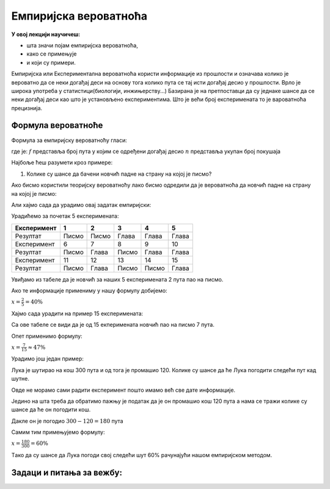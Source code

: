 
..
  Емпиријска вероватноћа
  reading


======================
Емпиријска вероватноћа
======================

**У овој лекцији научичеш:** 

- шта значи појам емпиријска вероватноћа, 
- како се примењује 
- и који су примери.


.. suggestionnote::
   
   **Вероватноћа се дели на:**

   1. Емпиријску вероватноћу
   2. Теоријску вероватноћу


 
Емпиријска или Експериментална вероватноћа користи информације из прошлости и 
означава колико је вероватно да се неки догађај деси на основу тога колико 
пута се тај исти догађај десио у прошлости. Врло је широка употреба у 
статистици(биологији, инжињерству...)
Базирана је на претпоставци да су једнаке шансе да се неки догађај 
деси као што је установљено експериментима. Што је већи број експеримената то 
је вароватноћа прецизнија.

Формула вероватноће
-------------------

Формула за емпиријску вероватноћу гласи:


.. rst-class:: text-center

 :math:`x=\frac{f}{n}`

   
где је: :math:`f` представља број пута у којим се одређени догађај десио :math:`n` представља укупан број покушаја



Најбоље ћеш разумети кроз примере:


1. Колике су шансе да бачени новчић падне на страну на којој је писмо?

Ако бисмо користили теоријску вероватноћу лако бисмо одредили да је 
вероватноћа да новчић падне на страну на којој је писмо:

.. rst-class:: text-center

 :math:`x = \frac{1}{2} = 50\%`



Али хајмо сада да урадимо овај задатак емпиријски:


Урадићемо за почетак 5 експеримената:

+----------------+-------+-------+-------+-------+-------+
| Експеримент    | 1     | 2     | 3     |4      | 5     |   
+================+=======+=======+=======+=======+=======+
| Резултат       | Писмо | Писмо | Глава | Глава | Глава |
+----------------+-------+-------+-------+-------+-------+
| Експеримент    | 6     | 7     | 8     | 9     | 10    |
+----------------+-------+-------+-------+-------+-------+
| Резултат       | Писмо | Глава | Писмо | Глава | Глава |
+----------------+-------+-------+-------+-------+-------+ 
| Експеримент    | 11    | 12    | 13    | 14    | 15    |
+----------------+-------+-------+-------+-------+-------+
| Резултат       | Писмо | Глава | Писмо | Писмо | Глава |
+----------------+-------+-------+-------+-------+-------+



Увиђамо из табеле да је новчић за наших 5 експеримената 2 пута пао на писмо.

Ако те информације примениму у нашу формулу добијемо:


:math:`x = \frac{2}{5} = 40\%`


Xajмо сада урадити на пример 15 експеримената:


Са ове табеле се види да је од 15 екперимената новчић пао на писмо 7 пута.

Опет применимо формулу:

:math:`x = \frac{7}{15} ≈ 47\%`


Урадимо још један пример:


Лука је шутирао на кош 300 пута и од тога је промашио 120. 
Колике су шансе да ће Лука погодити следећи пут кад шутне.

Овде не морамо сами радити експеримент пошто имамо већ све дате информације.

Једино на шта треба да обратимо пажњу је податак да је он промашио кош 120 пута а нама се тражи колике су шансе да ће он погодити кош.

Дакле он је погодио :math:`300 - 120 = 180` пута

Самим тим примењујемо формулу:


:math:`x = \frac{180}{300} = 60\%`


Tако да су шансе да Лука погоди свој следећи шут 60\% рачунајући нашом емпиријском методом.




Задаци и питања за вежбу:
-------------------------


.. quizq:: 


   .. mchoice:: question41a
      :correct: а
      :answer_a: 57\%
      :answer_b: 43\%
      :answer_c: 50\%
      :feedback_a: Тачно
      :feedback_b: Нетачно
      :feedback_c: Нетачно
      
      У Србији од последњих 100000 порођаја 5680 су били дечаци а 4320 су биле девојчице.
      Користећи емпиријску методу одредити колике су шансе да следећи порођај буде дечак?

.. quizq:: 


   .. mchoice:: question42b
      :correct: b
      :answer_a: Марко 33 \%, Петар 33\% и Алекса 33\% 
      :answer_b: Марко 40\% , Петар 27\% и Алекса 33\%
      :answer_c: Марко 30\% , Петар 30\%  и Алекса 40\%
      :feedback_a: Нетачно
      :feedback_b: Тачно
      :feedback_c: Тачно
      
      Марко, Петар и Алекса су одиграли 30 игара кликерима. Марко је добио 12, Петар 8 и Алекса 10 игара.
      Користећи емпиријску методу колике су шансе да свако од њих, редом, добије следећу игру?

